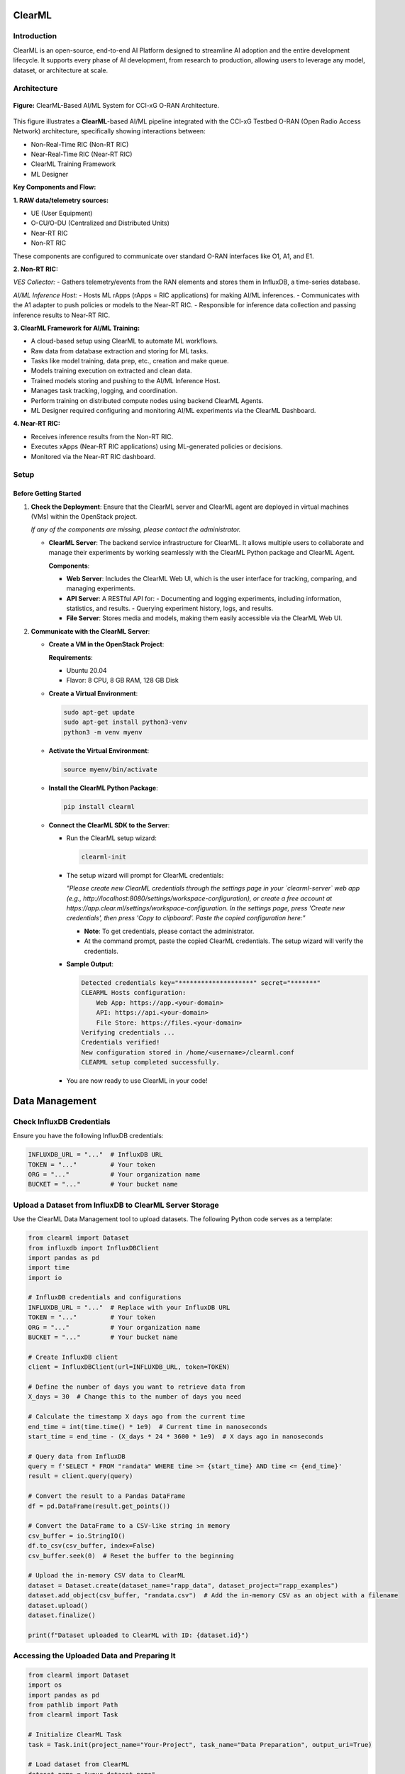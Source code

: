 .. _clearml_architecture:

ClearML
=======

Introduction
------------

ClearML is an open-source, end-to-end AI Platform designed to streamline AI adoption and the entire development lifecycle. It supports every phase of AI development, from research to production, allowing users to leverage any model, dataset, or architecture at scale.

Architecture
------------

.. figure:: ../../_static/AI_ML.png
   :align: center
   :alt: AI-ML Architecture
   :width: 900px
   
   **Figure:** ClearML-Based AI/ML System for CCI-xG O-RAN Architecture.
This figure illustrates a **ClearML**-based AI/ML pipeline integrated with the CCI-xG Testbed O-RAN (Open Radio Access Network) architecture, specifically showing interactions between:

- Non-Real-Time RIC (Non-RT RIC)
- Near-Real-Time RIC (Near-RT RIC)
- ClearML Training Framework
- ML Designer

**Key Components and Flow:**

**1. RAW data/telemetry sources:**

- UE (User Equipment)
- O-CU/O-DU (Centralized and Distributed Units)
- Near-RT RIC
- Non-RT RIC

These components are configured to communicate over standard O-RAN interfaces like O1, A1, and E1.

**2. Non-RT RIC:**

*VES Collector:*
- Gathers telemetry/events from the RAN elements and stores them in InfluxDB, a time-series database.

*AI/ML Inference Host:*
- Hosts ML rApps (rApps = RIC applications) for making AI/ML inferences.
- Communicates with the A1 adapter to push policies or models to the Near-RT RIC.
- Responsible for inference data collection and passing inference results to Near-RT RIC.

**3. ClearML Framework for AI/ML Training:**

- A cloud-based setup using ClearML to automate ML workflows.
- Raw data from database extraction and storing for ML tasks.
- Tasks like model training, data prep, etc., creation and make queue.
- Models training execution on extracted and clean data.
- Trained models storing and pushing to the AI/ML Inference Host.
- Manages task tracking, logging, and coordination.
- Perform training on distributed compute nodes using backend ClearML Agents.
- ML Designer required configuring and monitoring AI/ML experiments via the ClearML Dashboard.

**4. Near-RT RIC:**

- Receives inference results from the Non-RT RIC.
- Executes xApps (Near-RT RIC applications) using ML-generated policies or decisions.
- Monitored via the Near-RT RIC dashboard.

Setup
-----

Before Getting Started
~~~~~~~~~~~~~~~~~~~~~

1. **Check the Deployment**: Ensure that the ClearML server and ClearML agent are deployed in virtual machines (VMs) within the OpenStack project.

   *If any of the components are missing, please contact the administrator.*

   - **ClearML Server**: The backend service infrastructure for ClearML. It allows multiple users to collaborate and manage their experiments by working seamlessly with the ClearML Python package and ClearML Agent.

     **Components**:

     - **Web Server**: Includes the ClearML Web UI, which is the user interface for tracking, comparing, and managing experiments.
     - **API Server**: A RESTful API for:
       - Documenting and logging experiments, including information, statistics, and results.
       - Querying experiment history, logs, and results.
     - **File Server**: Stores media and models, making them easily accessible via the ClearML Web UI.

2. **Communicate with the ClearML Server**:

   - **Create a VM in the OpenStack Project**:

     **Requirements**:

     - Ubuntu 20.04
     - Flavor: 8 CPU, 8 GB RAM, 128 GB Disk

   - **Create a Virtual Environment**:

     .. code-block:: bash

        sudo apt-get update
        sudo apt-get install python3-venv
        python3 -m venv myenv

   - **Activate the Virtual Environment**:

     .. code-block:: bash

        source myenv/bin/activate

   - **Install the ClearML Python Package**:

     .. code-block:: bash

        pip install clearml

   - **Connect the ClearML SDK to the Server**:

     - Run the ClearML setup wizard:

       .. code-block:: bash

          clearml-init

     - The setup wizard will prompt for ClearML credentials:

       *"Please create new ClearML credentials through the settings page in your `clearml-server` web app (e.g., http://localhost:8080/settings/workspace-configuration), or create a free account at https://app.clear.ml/settings/workspace-configuration. In the settings page, press 'Create new credentials', then press 'Copy to clipboard'. Paste the copied configuration here:"*

       - **Note**: To get credentials, please contact the administrator.
       - At the command prompt, paste the copied ClearML credentials. The setup wizard will verify the credentials.

     - **Sample Output**:

       .. code-block:: text

          Detected credentials key="********************" secret="*******"
          CLEARML Hosts configuration:
              Web App: https://app.<your-domain>
              API: https://api.<your-domain>
              File Store: https://files.<your-domain>
          Verifying credentials ...
          Credentials verified!
          New configuration stored in /home/<username>/clearml.conf
          CLEARML setup completed successfully.

     - You are now ready to use ClearML in your code!


Data Management
===============

Check InfluxDB Credentials
--------------------------

Ensure you have the following InfluxDB credentials:

.. code-block:: python

   INFLUXDB_URL = "..."  # InfluxDB URL
   TOKEN = "..."         # Your token
   ORG = "..."           # Your organization name
   BUCKET = "..."        # Your bucket name

Upload a Dataset from InfluxDB to ClearML Server Storage
--------------------------------------------------------

Use the ClearML Data Management tool to upload datasets. The following Python code serves as a template:

.. code-block:: python

   from clearml import Dataset
   from influxdb import InfluxDBClient
   import pandas as pd
   import time
   import io

   # InfluxDB credentials and configurations
   INFLUXDB_URL = "..."  # Replace with your InfluxDB URL
   TOKEN = "..."         # Your token
   ORG = "..."           # Your organization name
   BUCKET = "..."        # Your bucket name

   # Create InfluxDB client
   client = InfluxDBClient(url=INFLUXDB_URL, token=TOKEN)

   # Define the number of days you want to retrieve data from
   X_days = 30  # Change this to the number of days you need

   # Calculate the timestamp X days ago from the current time
   end_time = int(time.time() * 1e9)  # Current time in nanoseconds
   start_time = end_time - (X_days * 24 * 3600 * 1e9)  # X days ago in nanoseconds

   # Query data from InfluxDB
   query = f'SELECT * FROM "randata" WHERE time >= {start_time} AND time <= {end_time}'
   result = client.query(query)

   # Convert the result to a Pandas DataFrame
   df = pd.DataFrame(result.get_points())

   # Convert the DataFrame to a CSV-like string in memory
   csv_buffer = io.StringIO()
   df.to_csv(csv_buffer, index=False)
   csv_buffer.seek(0)  # Reset the buffer to the beginning

   # Upload the in-memory CSV data to ClearML
   dataset = Dataset.create(dataset_name="rapp_data", dataset_project="rapp_examples")
   dataset.add_object(csv_buffer, "randata.csv")  # Add the in-memory CSV as an object with a filename
   dataset.upload()
   dataset.finalize()

   print(f"Dataset uploaded to ClearML with ID: {dataset.id}")

Accessing the Uploaded Data and Preparing It
--------------------------------------------

.. code-block:: python

   from clearml import Dataset
   import os
   import pandas as pd
   from pathlib import Path
   from clearml import Task

   # Initialize ClearML Task
   task = Task.init(project_name="Your-Project", task_name="Data Preparation", output_uri=True)

   # Load dataset from ClearML
   dataset_name = "your-dataset-name"
   dataset_project = "your-dataset-project"
   local_dataset_path = Path(Dataset.get(
       dataset_project=dataset_project,
       dataset_name=dataset_name,
       alias="dataset-alias"
   ).get_local_copy())

   # List all files in the dataset directory
   data_files = [data_path for data_path in os.listdir(local_dataset_path) if data_path.endswith(".csv")]
   print("Data files:", data_files)

   # Function to preprocess a single CSV file
   def process_file(file_path):
       df = pd.read_csv(file_path)
       # ... code for preparing the data ...
       return df

   # Process all data files
   dataframes = [process_file(os.path.join(local_dataset_path, file)) for file in data_files]

   # Combine into a single DataFrame
   combined_data = pd.concat(dataframes, axis=0).reset_index(drop=True)

   # Display basic statistics
   print(combined_data.describe())

Preprocessing and Normalization
-------------------------------

.. code-block:: python

   import pandas as pd
   from sklearn.preprocessing import StandardScaler, MinMaxScaler

   def preprocess_data(df, numeric_cols=None, fill_strategy="mean", drop_cols=None):
       """
       Preprocess the dataset:
       - Fill missing values
       - Drop unnecessary columns
       - Ensure consistent data types
       """
       # Drop unnecessary columns if specified
       if drop_cols:
           df = df.drop(columns=drop_cols, errors="ignore")

       # Fill missing values
       if fill_strategy == "mean":
           df = df.fillna(df.mean(numeric_only=True))
       elif fill_strategy == "median":
           df = df.fillna(df.median(numeric_only=True))
       elif fill_strategy == "zero":
           df = df.fillna(0)
       elif fill_strategy == "ffill":
           df = df.fillna(method="ffill")
       elif fill_strategy == "bfill":
           df = df.fillna(method="bfill")
       else:
           raise ValueError("Unsupported fill strategy. Use 'mean', 'median', 'zero', 'ffill', or 'bfill'.")

       # Ensure numeric columns are of proper type
       if numeric_cols:
           df[numeric_cols] = df[numeric_cols].apply(pd.to_numeric, errors="coerce")

       return df

   def normalize_data(df, cols_to_normalize, method="standard"):
       """
       Normalize the specified columns using the given method:
       - 'standard': StandardScaler (z-score normalization)
       - 'minmax': MinMaxScaler (scale to [0, 1])
       """
       if method == "standard":
           scaler = StandardScaler()
       elif method == "minmax":
           scaler = MinMaxScaler()
       else:
           raise ValueError("Unsupported normalization method. Use 'standard' or 'minmax'.")

       df[cols_to_normalize] = scaler.fit_transform(df[cols_to_normalize])

       return df

Model Training
==============

Creating and Training the Model
-------------------------------

.. code-block:: python

   import tensorflow as tf
   from tensorflow.keras import layers
   import numpy as np

   # Assuming 'combined_data' is your preprocessed dataset
   data = combined_data.to_numpy()

   # Split into training, validation, and test sets
   train_size = int(0.7 * len(data))
   val_size = int(0.15 * len(data))
   test_size = len(data) - train_size - val_size

   train_data = data[:train_size]
   val_data = data[train_size:train_size+val_size]
   test_data = data[train_size+val_size:]

   train_input, train_labels = train_data[:, :-1], train_data[:, -1]
   val_input, val_labels = val_data[:, :-1], val_data[:, -1]
   test_input, test_labels = test_data[:, :-1], test_data[:, -1]

   # Create the model
   model = tf.keras.Sequential([
       layers.Dense(32, activation='relu', input_shape=(train_input.shape[1],)),
       layers.Dense(16, activation='relu'),
       layers.Dense(8, activation='relu'),
       layers.Dense(3, activation='softmax')  # Adjust '3' to the number of classes in your dataset
   ])

   model.compile(optimizer='adam',
                 loss=tf.keras.losses.SparseCategoricalCrossentropy(),
                 metrics=['accuracy'])

   # Train the model
   history = model.fit(
       train_input, train_labels,
       validation_data=(val_input, val_labels),
       batch_size=64,
       epochs=15,
       callbacks=[
           tf.keras.callbacks.EarlyStopping(monitor='val_loss', patience=5),
           tf.keras.callbacks.ReduceLROnPlateau(monitor='val_loss', factor=0.1, patience=3)
       ]
   )

   print("Training complete!")

Evaluation and Logging
======================

.. code-block:: python

   import matplotlib.pyplot as plt

   # Evaluate the model
   test_loss, test_accuracy = model.evaluate(test_input, test_labels)
   print(f"Test Loss: {test_loss}, Test Accuracy: {test_accuracy}")

   # Log metrics to ClearML
   task.get_logger().report_single_value("Test Loss", test_loss)
   task.get_logger().report_single_value("Test Accuracy", test_accuracy)

   # Log training history
   def plot_training(history):
       plt.figure()
       plt.plot(history.history['loss'], label='Train Loss')
       plt.plot(history.history['val_loss'], label='Validation Loss')
       plt.title('Loss Curve')
       plt.legend()
       plt.savefig('loss_curve.png')
       plt.show()

   plot_training(history)

   # Save the model
   model.save("trained_model.keras")
   task.upload_artifact("Trained Model", artifact_object="trained_model.keras")

For a step-by-step walkthrough and practical usage, see the :ref:`ClearML Experiment <clearml_experiment>` in the Sample Experiments section.


References
==========

.. [1] https://clear.ml/docs/latest/docs/

.. [2] https://clear.ml/docs/latest/docs/getting_started/ds/ds_first_steps/#auto-log-experiment

.. [3] https://clear.ml/docs/latest/docs/clearml_data/clearml_data_sdk
